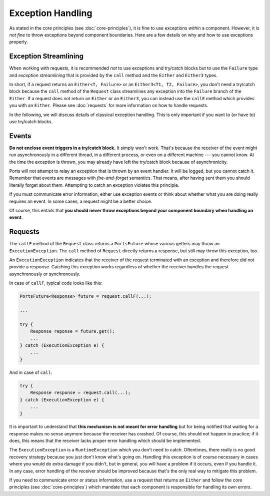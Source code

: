 ==================
Exception Handling
==================


As stated in the core principles (see :doc:`core-principles`), it is fine to
use exceptions *within* a component. However, it is *not fine* to throw
exceptions beyond component boundaries. Here are a few details on why and how to
use exceptions properly.


Exception Streamlining
======================

When working with requests, it is recommended *not* to use exceptions and
try/catch blocks but to use the ``Failure`` type and *exception streamlining*
that is provided by the ``call`` method and the ``Either`` and ``Either3`` types.

In short, if a request returns an ``Either<T, Failure>`` or an ``Either3<T1, T2, Failure>``,
you don't need a try/catch block because the ``call`` method of the ``Request``
class streamlines any exception
into the ``Failure`` branch of the ``Either``. If a request does not return an
``Either`` or an ``Either3``, you can instead use the ``callE`` method which
provides you with an ``Either``. Please see :doc:`requests` for more information
on how to handle requests.

In the following, we will discuss details of classical exception handling. This
is only important if you want to (or have to) use try/catch blocks.


Events
======

**Do not enclose event triggers in a try/catch block.** It simply won't work.
That's because the receiver of the event might run asynchronously in a different
thread, in a different process, or even on a different machine --- you cannot
know.  At the time the exception is thrown, you may already have left the
try/catch block because of asynchronicity.

Ports will not attempt to relay an exception that is thrown by an
event handler. It will be logged, but you cannot catch it. Remember that
events are messages with *fire-and-forget* semantics. That means, after having
sent them you should literally forget about them. Attempting to catch an
exception violates this principle.

If you must communicate error information, either use exception events or think about
whether what you are doing really requires an event. In some cases, a request
might be a better choice.

Of course, this entails that **you should never throw exceptions beyond your
component boundary when handling an event**.


Requests
========

The ``callF`` method of the ``Request`` class returns a ``PortsFuture`` whose
various getters may throw an ``ExecutionException``. The ``call`` method of
``Request`` directly returns a response, but still may throw this exception, too.

An ``ExecutionException`` indicates
that the receiver of the request terminated with an exception and therefore
did not provide a response. Catching this exception works regardless of whether
the receiver handles the request asynchronously or synchronously.

In case of ``callF``, typical code looks like this:

.. code-block:: java

  PortsFuture<Response> future = request.callF(...);
  
  ...
  
  try {
      Response reponse = future.get();
      ...
  } catch (ExecutionException e) {
      ...
  }

And in case of ``call``:
  
.. code-block:: java

  try {
      Response response = request.call(...);
  } catch (ExecutionException e) {
      ...
  }

It is important to understand that **this mechanism is not meant for error
handling** but for being notified that waiting for a response makes no sense
anymore because the receiver has crashed. Of course, this should not happen in
practice; if it does, this means that the receiver lacks proper error handling
which should be implemented.

The ``ExecutionException`` is a ``RuntimeException`` which you don't need to catch.
Oftentimes, there really is no good recovery strategy because you just don't
know what's going on. Handling this exception is of course necessary in cases where
you would do extra damage if you didn't, but in general, you will have a problem if
it occurs, even if you handle it. In any case, error handling of the receiver
should be improved because that's the only real way to mitigate this problem.

If you need to communicate error or status information, use a request
that returns an ``Either`` and follow the core principles (see :doc:`core-principles`) which
mandate that each component is responsible for handling its own errors.


